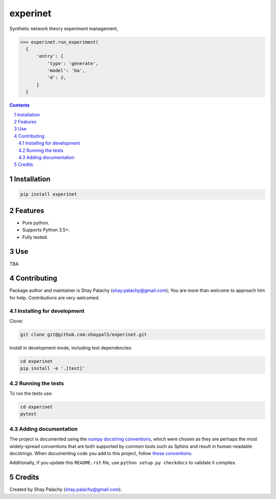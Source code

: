 experinet
#######
.. |PyPI-Status| |PyPI-Versions| |Build-Status| |Codecov| |LICENCE|

.. .. |experinet_icon| image:: https://github.com/shaypal5/experinet/blob/88d480fd90820ea58c062029ce7e926201794e47/experinet_small.png

Synthetic network theory experiment management,

.. code-block:: python

  >>> experinet.run_experiment(
    {
        'entry': {
            'type': 'generate',
            'model': 'ba',
            'd': 2,
        }
    }

.. contents::

.. section-numbering::


Installation
============

.. code-block:: bash

  pip install experinet
  


Features
========

* Pure python.
* Supports Python 3.5+.
* Fully tested.


Use
===

TBA


Contributing
============

Package author and maintainer is Shay Palachy (shay.palachy@gmail.com); You are more than welcome to approach him for help. Contributions are very welcomed.

Installing for development
----------------------------

Clone:

.. code-block:: bash

  git clone git@github.com:shaypal5/experinet.git


Install in development mode, including test dependencies:

.. code-block:: bash

  cd experinet
  pip install -e '.[test]'



Running the tests
-----------------

To run the tests use:

.. code-block:: bash

  cd experinet
  pytest


Adding documentation
--------------------

The project is documented using the `numpy docstring conventions`_, which were chosen as they are perhaps the most widely-spread conventions that are both supported by common tools such as Sphinx and result in human-readable docstrings. When documenting code you add to this project, follow `these conventions`_.

.. _`numpy docstring conventions`: https://github.com/numpy/numpy/blob/master/doc/HOWTO_DOCUMENT.rst.txt
.. _`these conventions`: https://github.com/numpy/numpy/blob/master/doc/HOWTO_DOCUMENT.rst.txt

Additionally, if you update this ``README.rst`` file,  use ``python setup.py checkdocs`` to validate it compiles.


Credits
=======

Created by Shay Palachy (shay.palachy@gmail.com).


.. |PyPI-Status| image:: https://img.shields.io/pypi/v/experinet.svg
  :target: https://pypi.python.org/pypi/experinet

.. |PyPI-Versions| image:: https://img.shields.io/pypi/pyversions/experinet.svg
   :target: https://pypi.python.org/pypi/experinet

.. |Build-Status| image:: https://travis-ci.org/shaypal5/experinet.svg?branch=master
  :target: https://travis-ci.org/shaypal5/experinet

.. |LICENCE| image:: https://github.com/shaypal5/experinet/blob/master/mit_license_badge.svg
  :target: https://github.com/shaypal5/experinet/blob/master/LICENSE
  
.. https://img.shields.io/github/license/shaypal5/experinet.svg

.. |Codecov| image:: https://codecov.io/github/shaypal5/experinet/coverage.svg?branch=master
   :target: https://codecov.io/github/shaypal5/experinet?branch=master
